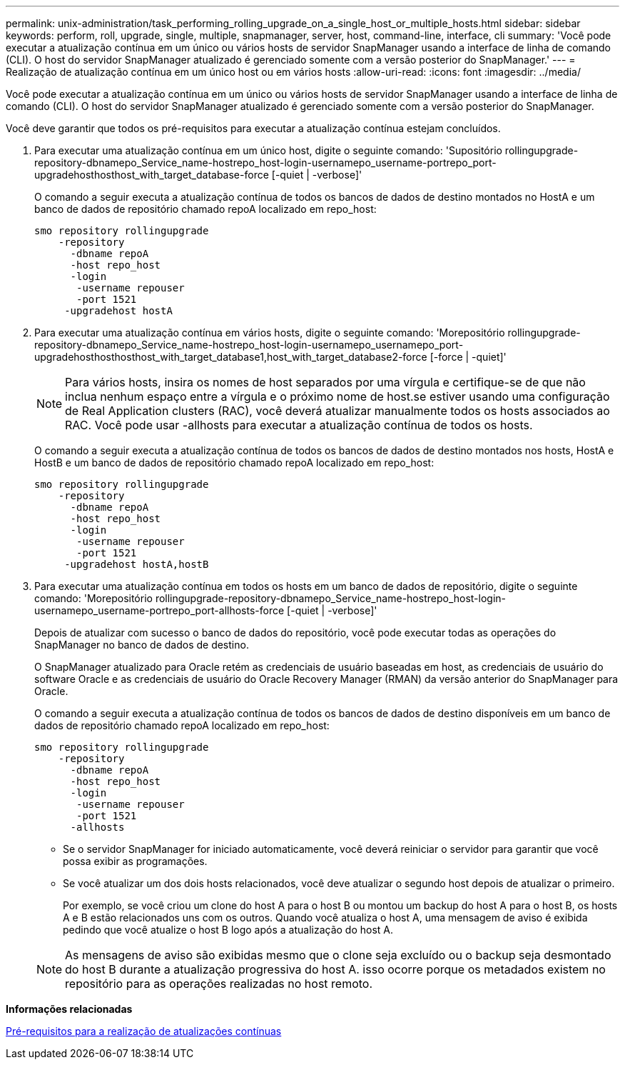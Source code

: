 ---
permalink: unix-administration/task_performing_rolling_upgrade_on_a_single_host_or_multiple_hosts.html 
sidebar: sidebar 
keywords: perform, roll, upgrade, single, multiple, snapmanager, server, host, command-line, interface, cli 
summary: 'Você pode executar a atualização contínua em um único ou vários hosts de servidor SnapManager usando a interface de linha de comando (CLI). O host do servidor SnapManager atualizado é gerenciado somente com a versão posterior do SnapManager.' 
---
= Realização de atualização contínua em um único host ou em vários hosts
:allow-uri-read: 
:icons: font
:imagesdir: ../media/


[role="lead"]
Você pode executar a atualização contínua em um único ou vários hosts de servidor SnapManager usando a interface de linha de comando (CLI). O host do servidor SnapManager atualizado é gerenciado somente com a versão posterior do SnapManager.

Você deve garantir que todos os pré-requisitos para executar a atualização contínua estejam concluídos.

. Para executar uma atualização contínua em um único host, digite o seguinte comando: 'Supositório rollingupgrade-repository-dbnamepo_Service_name-hostrepo_host-login-usernamepo_username-portrepo_port-upgradehosthosthost_with_target_database-force [-quiet | -verbose]'
+
O comando a seguir executa a atualização contínua de todos os bancos de dados de destino montados no HostA e um banco de dados de repositório chamado repoA localizado em repo_host:

+
[listing]
----

smo repository rollingupgrade
    -repository
      -dbname repoA
      -host repo_host
      -login
       -username repouser
       -port 1521
     -upgradehost hostA
----
. Para executar uma atualização contínua em vários hosts, digite o seguinte comando: 'Morepositório rollingupgrade-repository-dbnamepo_Service_name-hostrepo_host-login-usernamepo_usernamepo_port-upgradehosthosthosthost_with_target_database1,host_with_target_database2-force [-force | -quiet]'
+

NOTE: Para vários hosts, insira os nomes de host separados por uma vírgula e certifique-se de que não inclua nenhum espaço entre a vírgula e o próximo nome de host.se estiver usando uma configuração de Real Application clusters (RAC), você deverá atualizar manualmente todos os hosts associados ao RAC. Você pode usar -allhosts para executar a atualização contínua de todos os hosts.

+
O comando a seguir executa a atualização contínua de todos os bancos de dados de destino montados nos hosts, HostA e HostB e um banco de dados de repositório chamado repoA localizado em repo_host:

+
[listing]
----

smo repository rollingupgrade
    -repository
      -dbname repoA
      -host repo_host
      -login
       -username repouser
       -port 1521
     -upgradehost hostA,hostB
----
. Para executar uma atualização contínua em todos os hosts em um banco de dados de repositório, digite o seguinte comando: 'Morepositório rollingupgrade-repository-dbnamepo_Service_name-hostrepo_host-login-usernamepo_username-portrepo_port-allhosts-force [-quiet | -verbose]'
+
Depois de atualizar com sucesso o banco de dados do repositório, você pode executar todas as operações do SnapManager no banco de dados de destino.

+
O SnapManager atualizado para Oracle retém as credenciais de usuário baseadas em host, as credenciais de usuário do software Oracle e as credenciais de usuário do Oracle Recovery Manager (RMAN) da versão anterior do SnapManager para Oracle.

+
O comando a seguir executa a atualização contínua de todos os bancos de dados de destino disponíveis em um banco de dados de repositório chamado repoA localizado em repo_host:

+
[listing]
----

smo repository rollingupgrade
    -repository
      -dbname repoA
      -host repo_host
      -login
       -username repouser
       -port 1521
      -allhosts
----
+
** Se o servidor SnapManager for iniciado automaticamente, você deverá reiniciar o servidor para garantir que você possa exibir as programações.
** Se você atualizar um dos dois hosts relacionados, você deve atualizar o segundo host depois de atualizar o primeiro.
+
Por exemplo, se você criou um clone do host A para o host B ou montou um backup do host A para o host B, os hosts A e B estão relacionados uns com os outros. Quando você atualiza o host A, uma mensagem de aviso é exibida pedindo que você atualize o host B logo após a atualização do host A.

+

NOTE: As mensagens de aviso são exibidas mesmo que o clone seja excluído ou o backup seja desmontado do host B durante a atualização progressiva do host A. isso ocorre porque os metadados existem no repositório para as operações realizadas no host remoto.





*Informações relacionadas*

xref:concept_prerequisites_for_performing_rolling_upgrade.adoc[Pré-requisitos para a realização de atualizações contínuas]
